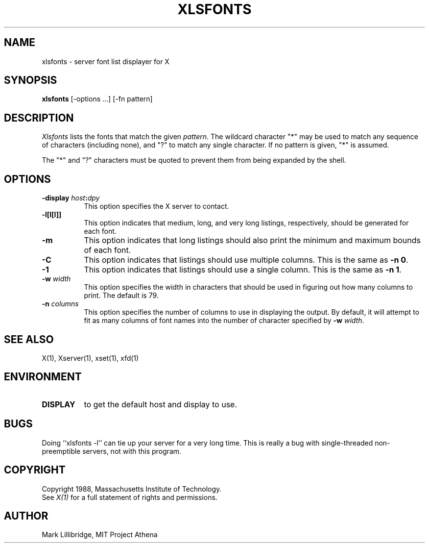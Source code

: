 .TH XLSFONTS 1 "1 March 1988" "X Version 11"
.SH NAME
xlsfonts - server font list displayer for X
.SH SYNOPSIS
.B xlsfonts
[-options ...] [-fn pattern]
.SH DESCRIPTION
.I Xlsfonts
lists the fonts that match the given \fIpattern\fP.
The wildcard character "*" may be used to match any sequence of
characters (including none), and "?" to match any single character.
If no pattern is given, "*" is assumed.
.PP
The "*" and "?" characters must be quoted to prevent them from
being expanded by the shell.
.SH "OPTIONS"
.PP
.TP 8
.B \-display \fIhost\fP:\fIdpy\fP
This option specifies the X server to contact.
.PP
.TP 8
.B \-l[l[l]]
This option indicates that medium, long, and very long listings, respectively,
should be generated for each font.
.TP 8
.B \-m
This option indicates that long listings should also print the minimum and
maximum bounds of each font.
.TP 8
.B \-C
This option indicates that listings should use multiple columns.  This is the
same as \fB-n 0\fP.
.TP 8
.B \-1
This option indicates that listings should use a single column.  This is the
same as \fB-n 1\fP.
.TP 8
.B \-w \fIwidth\fP
This option specifies the width in characters that should be used in 
figuring out how many columns to print.  The default is 79.
.TP 8
.B \-n \fIcolumns\fP
This option specifies the number of columns to use in displaying the output.
By default, it will attempt to fit as many columns of font names into the 
number of character specified by \fB-w \fIwidth\fR.
.PP
.SH "SEE ALSO"
X(1), Xserver(1), xset(1), xfd(1)
.SH ENVIRONMENT
.TP 8
.B DISPLAY
to get the default host and display to use.
.SH BUGS
Doing ``xlsfonts -l'' can tie up your server for a very long time.
This is really a bug with single-threaded non-preemptible servers, not with
this program.
.SH COPYRIGHT
Copyright 1988, Massachusetts Institute of Technology.
.br
See \fIX(1)\fP for a full statement of rights and permissions.
.SH AUTHOR
Mark Lillibridge, MIT Project Athena
